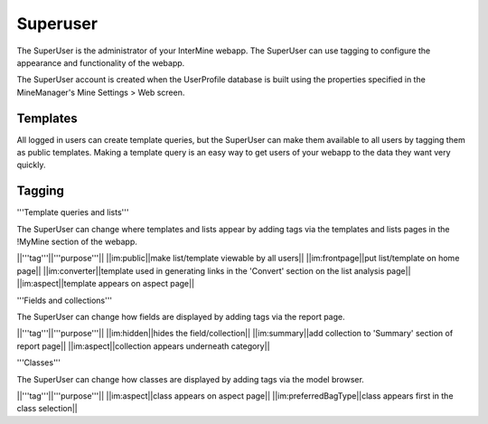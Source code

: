 Superuser
================================

The SuperUser is the administrator of your InterMine webapp.  The SuperUser can use tagging to configure the appearance and functionality of the webapp.

The SuperUser account is created when the UserProfile database is built using the properties specified in the MineManager's Mine Settings > Web screen.

Templates
----------------

All logged in users can create template queries, but the SuperUser can make them available to all users by tagging them as public templates.  Making a template query is an easy way to get users of your webapp to the data they want very quickly.

Tagging
--------

'''Template queries and lists'''

The SuperUser can change where templates and lists appear by adding tags via the templates and lists pages in the !MyMine section of the webapp.

||'''tag'''||'''purpose'''||
||im:public||make list/template viewable by all users||
||im:frontpage||put list/template on home page||
||im:converter||template used in generating links in the 'Convert' section on the list analysis page||
||im:aspect||template appears on aspect page||

'''Fields and collections'''

The SuperUser can change how fields are displayed by adding tags via the report page.

||'''tag'''||'''purpose'''||
||im:hidden||hides the field/collection||
||im:summary||add collection to 'Summary' section of report page||
||im:aspect||collection appears underneath category||

'''Classes'''

The SuperUser can change how classes are displayed by adding tags via the model browser.

||'''tag'''||'''purpose'''||
||im:aspect||class appears on aspect page||
||im:preferredBagType||class appears first in the class selection||


